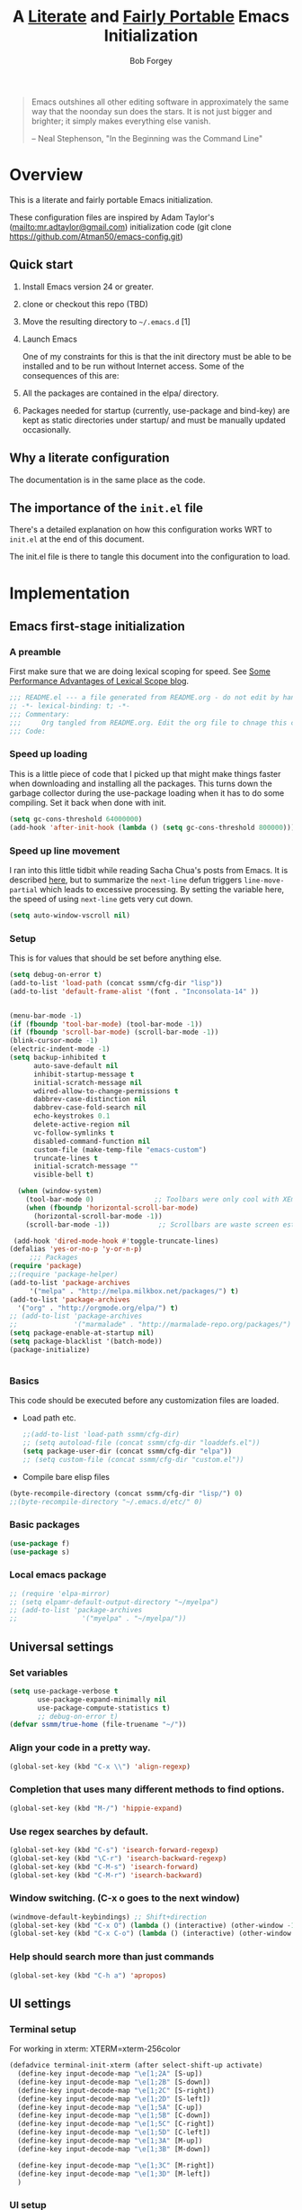 #+OPTIONS: toc:3 h:3
#+OPTIONS: ^:nil
#+PROPERTY: header-args :tangle yes
#+HTML_HEAD: <style>
#+HTML_HEAD:     table { border: 1px solid black; border-collapse:collapse; margin-left: 2%; }
#+HTML_HEAD:     th.org-left   { border: 1px solid black; text-align: left; background-color: lightgray  }
#+HTML_HEAD:     td.org-left   { border: 1px solid black; text-align: left; font-family: monospace; }
#+HTML_HEAD: </style>
#+AUTHOR: Bob Forgey
#+EMAIL: bob@grumpydogconsulting.com
#+TITLE: A _Literate_ and _Fairly Portable_ Emacs Initialization

#+begin_quote
  Emacs outshines all other editing software in approximately the same
  way that the noonday sun does the stars. It is not just bigger and
  brighter; it simply makes everything else vanish.

  -- Neal Stephenson, "In the Beginning was the Command Line"
#+end_quote


* Overview
  This is a literate and fairly portable Emacs initialization.

  These configuration files are inspired by Adam Taylor's
  (mailto:mr.adtaylor@gmail.com) initialization code (git clone
  https://github.com/Atman50/emacs-config.git)

** Quick start

1. Install Emacs version 24 or greater.

2. clone or checkout this repo (TBD)

3. Move the resulting directory to =~/.emacs.d= [1]

4. Launch Emacs

  One of my constraints for this is that the init directory must be
   able to be installed and to be run without Internet access. Some of
   the consequences of this are:

1. All the packages are contained in the elpa/ directory.

2. Packages needed for startup (currently, use-package and bind-key)
   are kept as static directories under startup/ and must be manually
   updated occasionally.

** Why a literate configuration
   The documentation is in the same place as the code.

** The importance of the =init.el= file
   There's a detailed explanation on how this configuration works WRT to =init.el= at the end of this document.

   The init.el file is there to tangle this document into the
   configuration to load.

* Implementation

** Emacs first-stage initialization

*** A preamble
    First make sure that we are doing lexical scoping for speed. See
    [[https://nullprogram.com/blog/2016/12/22/][Some Performance Advantages of Lexical Scope blog]].
    #+BEGIN_SRC emacs-lisp
      ;;; README.el --- a file generated from README.org - do not edit by hand!!!!
      ;; -*- lexical-binding: t; -*-
      ;;; Commentary:
      ;;;     Org tangled from README.org. Edit the org file to chnage this configuration
      ;;; Code:
    #+END_SRC

*** Speed up loading
    This is a little piece of code that I picked up that might make
    things faster when downloading and installing all the packages.
    This turns down the garbage collector during the use-package
    loading when it has to do some compiling. Set it back when done
    with init.
    #+BEGIN_SRC emacs-lisp
      (setq gc-cons-threshold 64000000)
      (add-hook 'after-init-hook (lambda () (setq gc-cons-threshold 800000)))
    #+END_SRC

*** Speed up line movement
    I ran into this little tidbit while reading Sacha Chua's posts
    from Emacs. It is described [[https://emacs.stackexchange.com/questions/28736/emacs-pointcursor-movement-lag/28746][here]], but to summarize the =next-line=
    defun triggers =line-move-partial= which leads to excessive
    processing. By setting the variable here, the speed of using
    =next-line= gets very cut down.
    #+BEGIN_SRC emacs-lisp
      (setq auto-window-vscroll nil)
    #+END_SRC

*** Setup

This is for values that should be set before anything else.
#+begin_src emacs-lisp
    (setq debug-on-error t)
    (add-to-list 'load-path (concat ssmm/cfg-dir "lisp"))
    (add-to-list 'default-frame-alist '(font . "Inconsolata-14" ))


    (menu-bar-mode -1)
    (if (fboundp 'tool-bar-mode) (tool-bar-mode -1))
    (if (fboundp 'scroll-bar-mode) (scroll-bar-mode -1))
    (blink-cursor-mode -1)
    (electric-indent-mode -1)
    (setq backup-inhibited t
          auto-save-default nil
          inhibit-startup-message t
          initial-scratch-message nil
          wdired-allow-to-change-permissions t
          dabbrev-case-distinction nil
          dabbrev-case-fold-search nil
          echo-keystrokes 0.1
          delete-active-region nil
          vc-follow-symlinks t
          disabled-command-function nil
          custom-file (make-temp-file "emacs-custom")
          truncate-lines t
          initial-scratch-message ""
          visible-bell t)

      (when (window-system)
        (tool-bar-mode 0)               ;; Toolbars were only cool with XEmacs
        (when (fboundp 'horizontal-scroll-bar-mode)
          (horizontal-scroll-bar-mode -1))
        (scroll-bar-mode -1))            ;; Scrollbars are waste screen estate

     (add-hook 'dired-mode-hook #'toggle-truncate-lines)
    (defalias 'yes-or-no-p 'y-or-n-p)
         ;;; Packages
    (require 'package)
    ;;(require 'package-helper)
    (add-to-list 'package-archives
         '("melpa" . "http://melpa.milkbox.net/packages/") t)
    (add-to-list 'package-archives
      '("org" . "http://orgmode.org/elpa/") t)
    ;; (add-to-list 'package-archives
    ;;              '("marmalade" . "http://marmalade-repo.org/packages/") t)
    (setq package-enable-at-startup nil)
    (setq package-blacklist '(batch-mode))
    (package-initialize)
#+end_src

#+begin_src emacs-lisp
#+end_src

*** Basics
This code should be executed before any customization files are loaded.

- Load path etc.
  #+begin_src emacs-lisp
    ;;(add-to-list 'load-path ssmm/cfg-dir)
    ;; (setq autoload-file (concat ssmm/cfg-dir "loaddefs.el"))
    (setq package-user-dir (concat ssmm/cfg-dir "elpa"))
    ;; (setq custom-file (concat ssmm/cfg-dir "custom.el"))
  #+end_src

- Compile bare elisp files
#+begin_src emacs-lisp
(byte-recompile-directory (concat ssmm/cfg-dir "lisp/") 0)
;;(byte-recompile-directory "~/.emacs.d/etc/" 0)
#+end_src

*** Basic packages
#+begin_src emacs-lisp
(use-package f)
(use-package s)
#+end_src
*** Local emacs package
#+begin_src emacs-lisp
  ;; (require 'elpa-mirror)
  ;; (setq elpamr-default-output-directory "~/myelpa")
  ;; (add-to-list 'package-archives
  ;;                '("myelpa" . "~/myelpa/"))
#+end_src
** Universal settings
*** Set variables
#+begin_src emacs-lisp
  (setq use-package-verbose t
         use-package-expand-minimally nil
         use-package-compute-statistics t)
         ;; debug-on-error t)
  (defvar ssmm/true-home (file-truename "~/"))
#+end_src

*** Align your code in a pretty way.
#+begin_src emacs-lisp
(global-set-key (kbd "C-x \\") 'align-regexp)
#+end_src

*** Completion that uses many different methods to find options.
#+begin_src emacs-lisp
(global-set-key (kbd "M-/") 'hippie-expand)
#+end_src

*** Use regex searches by default.
#+begin_src emacs-lisp
(global-set-key (kbd "C-s") 'isearch-forward-regexp)
(global-set-key (kbd "\C-r") 'isearch-backward-regexp)
(global-set-key (kbd "C-M-s") 'isearch-forward)
(global-set-key (kbd "C-M-r") 'isearch-backward)
#+end_src

*** Window switching. (C-x o goes to the next window)
#+begin_src emacs-lisp
(windmove-default-keybindings) ;; Shift+direction
(global-set-key (kbd "C-x O") (lambda () (interactive) (other-window -1))) ;; back one
(global-set-key (kbd "C-x C-o") (lambda () (interactive) (other-window 2))) ;; forward two
#+end_src

*** Help should search more than just commands
#+begin_src emacs-lisp
  (global-set-key (kbd "C-h a") 'apropos)
#+end_src

** UI settings
*** Terminal setup
For working in xterm: XTERM=xterm-256color

#+begin_src emacs-lisp
  (defadvice terminal-init-xterm (after select-shift-up activate)
    (define-key input-decode-map "\e[1;2A" [S-up])
    (define-key input-decode-map "\e[1;2B" [S-down])
    (define-key input-decode-map "\e[1;2C" [S-right])
    (define-key input-decode-map "\e[1;2D" [S-left])
    (define-key input-decode-map "\e[1;5A" [C-up])
    (define-key input-decode-map "\e[1;5B" [C-down])
    (define-key input-decode-map "\e[1;5C" [C-right])
    (define-key input-decode-map "\e[1;5D" [C-left])
    (define-key input-decode-map "\e[1;3A" [M-up])
    (define-key input-decode-map "\e[1;3B" [M-down])

    (define-key input-decode-map "\e[1;3C" [M-right])
    (define-key input-decode-map "\e[1;3D" [M-left])
    )
#+end_src

*** UI setup

#+begin_src emacs-lisp
    (use-package zenburn-theme
    :config
      (load-theme 'zenburn t)
      )

      ;; (with-package* smart-mode-line
      ;;   (setq sml/apply-theme 'dark)
      ;;   (setq sml/shorten-directory t)
      ;;   (setq sml/shorten-modes t)
      ;;   (setq sml/name-width 40)
      ;;   (setq sml/mode-width 'full)
      ;;   ;;(add-hook 'after-init-hook 'sml/setup nil)
      ;;   (add-hook 'after-init-hook (lambda () (message "Goodbye from init-hook")) t)
      ;;   )

    ;; Go backwards through windows
    (global-set-key (kbd "C-x p") (lambda () (interactive) (other-window -1)))

    ;; C-x C-c is bad bad bad
    (global-unset-key (kbd "C-x C-c"))
    (global-set-key (kbd "C-x C-c C-c") 'save-buffers-kill-terminal)
    (setq tab-width 3)
#+end_src

** defuns
*** make-repeatable-command
From emacs prelude-core.
#+begin_src emacs-lisp

(require 'repeat)

(defun make-repeatable-command (cmd)
  "Returns a new command that is a repeatable version of CMD.
The new command is named CMD-repeat.  CMD should be a quoted
command.

This allows you to bind the command to a compound keystroke and
repeat it with just the final key.  For example:

  (global-set-key (kbd \"C-c a\") (make-repeatable-command 'foo))

will create a new command called foo-repeat.  Typing C-c a will
just invoke foo.  Typing C-c a a a will invoke foo three times,
and so on."
  (fset (intern (concat (symbol-name cmd) "-repeat"))
        `(lambda ,(help-function-arglist cmd) ;; arg list
           ,(format "A repeatable version of `%s'." (symbol-name cmd)) ;; doc string
           ,(interactive-form cmd) ;; interactive form
           ;; see also repeat-message-function
           (setq last-repeatable-command ',cmd)
           (repeat nil)))
  (intern (concat (symbol-name cmd) "-repeat")))

#+end_src

*** ssmm/goto-file-line-other-window
Given a string in a buffer that looks like "filename:linenumber", go there.

#+begin_src emacs-lisp
  (defun ssmm/goto-file-line-other-window ()
    "Given a string in a buffer that looks like 'filename:linenumber', go there."
    (interactive)
    (beginning-of-thing 'filename)
    (and (looking-at "\\([-a-zA-Z._0-9/]+\\):\\([0-9]+\\)")
     (let ((filename (match-string 1))
           (line_num (string-to-number (match-string 2))))
       (find-file-other-window filename)
       (goto-line line_num)
       )))

  (global-set-key (kbd "C-<kp-home>") 'ssmm/goto-file-line-other-window)

#+end_src

*** Copy characters from previous line
From emacswiki

#+begin_src emacs-lisp
  (autoload 'copy-from-above-command "misc"
    "Copy characters from previous nonblank line, starting just above point.

    \(fn &optional arg)"
    'interactive)

  (global-set-key [f6] (lambda ()
                         (interactive)
                         (copy-from-above-command 1)))
#+end_src

*** Default buffer

#+begin_src emacs-lisp
;;(setq ssmm-default-buffer "iff_config.c")
(defun ssmm-goto-default-buffer ()
  (interactive)
  (switch-to-buffer ssmm-default-buffer))
(global-set-key (kbd "C-'") 'ssmm-goto-default-buffer)
#+end_src

*** Working with multiple screens

#+begin_src emacs-lisp
  (defun ssmm-setup-frames ()
   (interactive)
   ;;(make-frame-on-display ":0.1")
   (make-frame)
   ;(make-frame-on-display "rforgey-windows:0.0")
   ;(make-frame-on-display "rforgey-windows:0.1")
   )
  ;;(defun ssmm-a-setup-frames ()
  ;; (interactive)
  ;; (pop-to-buffer "*scratch*")
  ;; (delete-other-windows)
  ;; (setq frame0 (selected-frame))
  ;; (make-frame-on-display ":0.1")
  ;; (pop-to-buffer "*scratch*")
  ;; (setq frame1 (selected-frame))
  ;; (frame-configuration-to-register ?0)
  ;; (frame-configuration-to-register ?1)
  ;; (frame-configuration-to-register ?2)
  ;; (frame-configuration-to-register ?3)
  ;; (frame-configuration-to-register ?4)
  ;; (frame-configuration-to-register ?5)
  ;; )

#+end_src

*** XML
Defuns to work with XML files, as some operations in nXML mode cause
Emacs to spin at 100% CPU.
#+begin_src emacs-lisp
  (defun ssmm-comment-xml-item ()
    "Puts a comment around an XML tag, and fixes double-hyphens."
    (interactive)
    (search-backward "<")
    (er/expand-region 1)
    (replace-string "--" "- -" nil (region-beginning) (region-end))
    (search-backward "<")
    (er/expand-region 1)
    (kill-region (region-beginning) (region-end))
    (insert-string "<!-- ")
    (yank)
    (insert-string " -->")
    )
#+end_src
*** CamelCase

#+begin_src emacs-lisp
  ;; These three defuns started out from http://www.emacswiki.org/CamelCase
  (defun mapcar-head (fn-head fn-rest list)
    "Like MAPCAR, but applies a different function to the first element."
    (if list
        (cons (funcall fn-head (car list)) (mapcar fn-rest (cdr list)))))

  (defun camelize (s)
    "Convert string S (with spaces or _) to CamelCase string."
    (mapconcat 'identity (mapcar
                          '(lambda (word) (capitalize (downcase word)))
                          (split-string s "[ _]+")) ""))

  (defun camelize-method (s)
    "Convert string S (with spaces or _) to camelCase string."
    (mapconcat 'identity (mapcar-head
                          '(lambda (word) (downcase word))
                          '(lambda (word) (capitalize (downcase word)))
                          (split-string s "[ _]+")) ""))

  (defun camelCase (start end)
    "Coverts region to camelCase."
    (interactive "r")
    (let* ((str (buffer-substring-no-properties start end))
           (ccstr (camelize-method str))
           )
      (delete-region start end)
      (insert ccstr)
      )
    )

  (defun CamelCase (start end)
    "Coverts region to CamelCase."
    (interactive "r")
    (let* ((str (buffer-substring-no-properties start end))
           (ccstr (camelize str))
           )
      (delete-region start end)
      (insert ccstr)
      )
    )

  ;; From http://stackoverflow.com/questions/9288181/converting-from-camel-case-to-in-emacs
  (defun un-camelcase (start end)
    "Converts CamelCase region to underscores."
    (interactive "r")
    (replace-regexp "\\([A-Z]\\)" "_\\1" nil start end)
    (downcase-region start end)
  )

  (defun un-camelcase-word-at-point ()
    "un-camelcase word at point."
    (interactive)
    (save-excursion
      (let ((bounds (bounds-of-thing-at-point 'word)))
        (replace-regexp "\\([A-Z]\\)" "_\\1" nil (1+ (car bounds)) (cdr bounds))
        (downcase-region (car bounds) (cdr bounds))
        )
      )
    )
#+end_src

*** Center rectangle
#+begin_src emacs-lisp
;;; from http://stackoverflow.com/questions/11651604/how-to-center-text-in-emacs
;;; 'select your interesting rectangle and run':
(defun center-rectangle (beg end)
  (interactive "*r")
  (kill-rectangle beg end)
  (with-temp-buffer
    (yank-rectangle)
    (setq fill-column (current-column))
    (center-region (point-min) (point-max))
    (goto-char (point-max))
    (move-to-column fill-column t)
    (kill-rectangle (point-min) (point-max)))
  (goto-char beg)
  (yank-rectangle))
#+end_src

*** C++ defuns
Find the name of the next member function in a C++ source file.
Used in yasnippet 'fblock'
#+begin_src emacs-lisp
  (defun ssmm-which-member-function ()
    (interactive)
    (save-excursion
      (re-search-forward "::\\([^()]+\\)")
      )
    (match-string 1)
    )
#+end_src
*** Python
**** Mark a word to refactor to self.word
You will probably want to be in the superword minor mode for this.
#+begin_src emacs-lisp
    (defun ssmm-refactor-to-member ()
    "With point somewhere in a word, start a replace to self.word"
    (interactive)
  (let ((foo))
    (subword-right)
    (subword-left)
    (subword-mark 1)
    (setq foo (buffer-substring-no-properties (region-beginning) (region-end)))
  (query-replace-regexp (concat "\\b" foo "\\b") (concat "self." foo))
))

#+end_src
** Registers
Registers allow you to jump to a file or other location quickly. Use
=C-x r j= followed by the letter of the register (i for =init.el=, r
for this file) to jump to it.

You should add registers here for the files you edit most often.

#+begin_src emacs-lisp :results silent
  (dolist
      (r `((?i (file . ,(concat ssmm/cfg-dir "init.el")))
           (?I (file . ,(let* ((user user-login-name)
                               (org (expand-file-name (concat user ".org") ssmm/cfg-dir))
                               (el  (expand-file-name (concat user ".el") ssmm/cfg-dir))
                               (dir (expand-file-name user ssmm/cfg-dir)))
                          (cond
                           ((file-exists-p org) org)
                           ((file-exists-p el)  el)
                           (t dir)))))
           (?s (file . ,(concat ssmm/cfg-dir "config.org")))
           ))
    (set-register (car r) (cadr r)))
#+end_src
** Miscellaneous

*** Transparently open compressed files
#+begin_src emacs-lisp
(auto-compression-mode t)
#+end_src

*** Save a list of recent files visited.
#+begin_src emacs-lisp
(recentf-mode 0)
#+end_src emacs-lisp

*** Highlight matching parentheses when the point is on them.
#+begin_src emacs-lisp
(show-paren-mode 1)
#+end_src

*** Other, spell checking, tabs, imenu and a coding hook
#+begin_src emacs-lisp
  (set-default 'indent-tabs-mode nil)
  (set-default 'indicate-empty-lines t)
  (set-default 'imenu-auto-rescan t)

  (add-hook 'text-mode-hook 'turn-on-auto-fill)
  (add-hook 'text-mode-hook 'turn-on-flyspell)

  (defvar starter-kit-coding-hook nil
    "Hook that gets run on activation of any programming mode.")

  (defalias 'yes-or-no-p 'y-or-n-p)
  ;; Seed the random-number generator
  (random t)
#+end_src

*** Don't clutter up directories with files~
Rather than saving backup files scattered all over the file system,
let them live in the =backups/= directory inside of the starter kit.
Nope; put them in /tmp... Use 'em or lose 'em. If it's important, use
git.
#+begin_src emacs-lisp
(setq backup-directory-alist `(("/tmp")))
#+end_src

** Keymaps

#+begin_src emacs-lisp
(define-key input-decode-map [?\C-m] [C-m])

(eval-and-compile
  (mapc #'(lambda (entry)
            (define-prefix-command (cdr entry))
            (bind-key (car entry) (cdr entry)))
        '(("C-,"   . my-ctrl-comma-map)
          ("<C-m>" . my-ctrl-m-map)

          ("C-h e" . my-ctrl-h-e-map)
          ("C-h x" . my-ctrl-h-x-map)

          ("C-c b" . my-ctrl-c-b-map)
          ("C-c e" . my-ctrl-c-e-map)
          ("C-c m" . my-ctrl-c-m-map)
          ("C-c w" . my-ctrl-c-w-map)
          ("C-c y" . my-ctrl-c-y-map)
          ("C-c H" . my-ctrl-c-H-map)
          ("C-c N" . my-ctrl-c-N-map)
          ("C-c (" . my-ctrl-c-open-paren-map)
          ("C-c -" . my-ctrl-c-minus-map)
          ("C-c =" . my-ctrl-c-equals-map)
          ("C-c ." . my-ctrl-c-r-map)
          )))
#+end_src

** Packages
*** Avy
#+BEGIN_SRC emacs-lisp
(use-package avy
  :bind* ("C-." . avy-goto-char-timer)
  :config
  (avy-setup-default))

#+END_SRC
*** Multiple Cursors
#+begin_src emacs-lisp
  (use-package mc-extras
    :after multiple-cursors
    :bind (("<C-m> M-C-f" . mc/mark-next-sexps)
           ("<C-m> M-C-b" . mc/mark-previous-sexps)
           ("<C-m> <"     . mc/mark-all-above)
           ("<C-m> >"     . mc/mark-all-below)
           ("<C-m> C-d"   . mc/remove-current-cursor)
           ("<C-m> C-k"   . mc/remove-cursors-at-eol)
           ("<C-m> M-d"   . mc/remove-duplicated-cursors)
           ("<C-m> |"     . mc/move-to-column)
           ("<C-m> ~"     . mc/compare-chars)))

  ;; (use-package mc-freeze
  ;;   :after multiple-cursors
  ;;   :bind ("<C-m> f" . mc/freeze-fake-cursors-dwim))

  ;; (use-package mc-rect
  ;;   :after multiple-cursors
  ;;   :bind ("<C-m> ]" . mc/rect-rectangle-to-multiple-cursors))

  (use-package multiple-cursors
    :after phi-search
    :defer 1

    ;; - Sometimes you end up with cursors outside of your view. You can scroll
    ;;   the screen to center on each cursor with `C-v` and `M-v`.
    ;;
    ;; - If you get out of multiple-cursors-mode and yank - it will yank only
    ;;   from the kill-ring of main cursor. To yank from the kill-rings of every
    ;;   cursor use yank-rectangle, normally found at C-x r y.

    :bind (("<C-m> ^"     . mc/edit-beginnings-of-lines)
           ("<C-m> `"     . mc/edit-beginnings-of-lines)
           ("<C-m> $"     . mc/edit-ends-of-lines)
           ("<C-m> '"     . mc/edit-ends-of-lines)
           ("<C-m> R"     . mc/reverse-regions)
           ("<C-m> S"     . mc/sort-regions)
           ("<C-m> +"     . mc/mark-next-like-this)
           ("<C-m> -"     . mc/mark-previous-like-this)
           ("<C-m> W"     . mc/mark-all-words-like-this)
           ("<C-m> Y"     . mc/mark-all-symbols-like-this)
           ("<C-m> a"     . mc/mark-all-like-this-dwim)
           ("<C-m> c"     . mc/mark-all-dwim)
           ("<C-m> l"     . mc/insert-letters)
           ("<C-m> n"     . mc/insert-numbers)
           ("<C-m> r"     . mc/mark-all-in-region)
           ("<C-m> s"     . set-rectangular-region-anchor)
           ("<C-m> %"     . mc/mark-all-in-region-regexp)
           ("<C-m> t"     . mc/mark-sgml-tag-pair)
           ("<C-m> w"     . mc/mark-next-like-this-word)
           ("<C-m> x"     . mc/mark-more-like-this-extended)
           ("<C-m> y"     . mc/mark-next-like-this-symbol)
           ("<C-m> C-x"   . reactivate-mark)
           ("<C-m> C-SPC" . mc/mark-pop)
           ("<C-m> ("     . mc/mark-all-symbols-like-this-in-defun)
           ("<C-m> C-("   . mc/mark-all-words-like-this-in-defun)
           ("<C-m> M-("   . mc/mark-all-like-this-in-defun)
           ("<C-m> ["     . mc/vertical-align-with-space)
           ("<C-m> {"     . mc/vertical-align)

           ("S-<down-mouse-1>")
           ("S-<mouse-1>" . mc/add-cursor-on-click))

    :bind (:map selected-keymap
                ("c"   . mc/edit-lines)
                ("."   . mc/mark-next-like-this)
                ("<"   . mc/unmark-next-like-this)
                ("C->" . mc/skip-to-next-like-this)
                (","   . mc/mark-previous-like-this)
                (">"   . mc/unmark-previous-like-this)
                ("C-<" . mc/skip-to-previous-like-this)
                ("y"   . mc/mark-next-symbol-like-this)
                ("Y"   . mc/mark-previous-symbol-like-this)
                ("w"   . mc/mark-next-word-like-this)
                ("W"   . mc/mark-previous-word-like-this))

    :preface
    (defun reactivate-mark ()
      (interactive)
      (activate-mark)))

  (use-package phi-search
    :defer 1)

  (use-package phi-search-mc
    :after (phi-search multiple-cursors)
    :config
    (phi-search-mc/setup-keys)
    (add-hook 'isearch-mode-mode #'phi-search-from-isearch-mc/setup-keys))
#+end_src

#+begin_src emacs-lisp
(use-package selected
  :demand t
  :bind (:map selected-keymap
              ("[" . align-code)
              ("f" . fill-region)
              ("U" . unfill-region)
              ("d" . downcase-region)
              ("u" . upcase-region)
              ("r" . reverse-region)
              ("s" . sort-lines))
  :config
  (selected-global-mode 1))
#+end_src

** Pinboard
"Pinboard is a bookmarking website for introverted people in a hurry."
#+begin_src emacs-lisp
  (use-package pinboard-list
  :commands pinboard-list-bookmarks
  :config
  (setq pinboard-api-token "grumpydog:D2F6E5673E8251BD9E80"))
#+end_src

** Org mode
#+begin_src emacs-lisp
    (assq-delete-all 'org package--builtins)
    (use-package org
    :ensure org-plus-contrib
    :demand
    :config
    (load-library "org")
    (load-library "org-contacts")
    (load-library "org-macs")
    (load-library "org-src")
    )
;;  (load-library "org")
;;  (load-library "org-contacts")
;;  (load-library "org-macs")
;;  (load-library "org-src")
;;
#+end_src

Configuration for the eminently useful [[http://orgmode.org/][Org Mode]].

Org-mode is for keeping notes, maintaining ToDo lists, doing project
planning, and authoring with a fast and effective plain-text system.
Org Mode can be used as a very simple folding outliner or as a complex
GTD system or tool for reproducible research and literate programming.

For more information on org-mode check out [[http://orgmode.org/worg/][worg]], a large Org-mode wiki
which is also *implemented using* Org-mode and [[http://git-scm.com/][git]].

#+begin_src emacs-lisp
    ;;   (use-package org
    ;;     :ensure org-plus-contrib
    ;;     :demand
    ;;     )
    ;; (require 'org)
#+end_src
The [[http://orgmode.org/manual/Agenda-Views.html#Agenda-Views][Org-mode agenda]] is good to have close at hand
#+begin_src emacs-lisp
  (define-key global-map "\C-ca" 'org-agenda)
#+end_src

Org-mode supports [[http://orgmode.org/manual/Hyperlinks.html#Hyperlinks][links]], this command allows you to store links
globally for later insertion into an Org-mode buffer.  See
[[http://orgmode.org/manual/Handling-links.html#Handling-links][Handling-links]] in the Org-mode manual.
#+begin_src emacs-lisp
  (define-key global-map "\C-cl" 'org-store-link)
#+end_src

For convenience, inside code blocks indent according to the block mode:
#+begin_src emacs-lisp
  (setq org-src-tab-acts-natively t)
#+end_src

**** General org-y stuff

Enable misc org modules:
#+BEGIN_SRC emacs-lisp
(setq org-modules (quote
                   (org-bbdb
                        org-bibtex
                    org-crypt
                    org-gnus
                    org-id
                    org-info
                    org-habit
                    org-inlinetask
                    org-irc
                    org-mew
                    org-mhe
                    org-protocol
                    org-rmail
                    org-vm
                    org-wl
                    org-w3m
                    )
                   )
      )
#+END_SRC
Common org tags.
#+begin_src emacs-lisp
    (setq org-tag-alist '(("project" . ?p)
                          (:startgroup)
                          ("GTD")
                          (:grouptags)
                          ("@work" . ?w)
                          ("@home" . ?h)
                          ("@yard" . ?y)
                          ("@computer" . ?c)
                          (:endgroup)))
#+end_src
**** habits

 «Org has the ability to track the consistency of a special category of
 TODOs, called “habits”.»

 - http://orgmode.org/manual/Tracking-your-habits.html
 - http://orgmode.org/worg/org-tutorials/tracking-habits.html

 - global STYLE property values for completion
 #+BEGIN_SRC emacs-lisp
   (setq org-global-properties (quote (("STYLE_ALL" . "habit"))))
 #+END_SRC

 - position the habit graph on the agenda to the right of the default
 #+BEGIN_SRC emacs-lisp
   (setq org-habit-graph-column 50)
 #+END_SRC

 #+begin_src emacs-lisp

   ;; Automatically tracks when TODO items are DONEd.
   (setq org-log-done 'time)

   ;; A default name to give context to some of the elisp farther down.
   ;; It generally gets changed in a system or user file.
   (setq ssmm-org-main-file (expand-file-name "~/org/organizer.org"))

  (defun ssmm-org-make-checkbox ()
    "Make this line into a checkbox"
    (interactive)
    (beginning-of-line)
    (insert " - [ ] "))

  (defun ssmm-org-auto-fill ()
    (if (string-match-p "^[0-9]+\.org" (buffer-name)) (auto-fill-mode 1))
    )

  (defun my-org-mode-hook ()
    (local-set-key (kbd "C-c C-<f9>") 'ssmm-org-make-checkbox)
    (local-set-key (kbd "C-<f9>") 'org-metaright)
    (ssmm-org-auto-fill)
    )

  (add-hook 'org-mode-hook 'my-org-mode-hook t)
  ;(setq prelude-org-mode-hook nil)

     (defun ssmm-org-make-checkbox ()
       "Make this line into a checkbox"
       (interactive)
       (beginning-of-line)
       (insert " - [ ] "))

     (defun ssmm-org-auto-fill ()
       (if (string-match-p "^[0-9]+\.org" (buffer-name)) (auto-fill-mode 1))
       )

     (defun my-org-mode-hook ()
       (local-set-key (kbd "C-c C-<f9>") 'ssmm-org-make-checkbox)
       (local-set-key (kbd "C-<f9>") 'org-metaright)
       (ssmm-org-auto-fill)
       )

     (add-hook 'org-mode-hook 'my-org-mode-hook t)
     ;(setq prelude-org-mode-hook nil)

     (defun ssmm/org-open-other-frame ()
       "Jump to bookmark in another frame. See `bookmark-jump' for more."
       (interactive)
       (let ((org-link-frame-setup (acons 'file 'find-file-other-frame org-link-frame-setup)))
         (org-open-at-point)))

 #+end_src

**** Org agenda
org agenda stuff is from
[[https://raw.githubusercontent.com/novoid/dot-emacs/master/config.org][Karl Voit's config file]] and
[[https://github.com/alphapapa/org-super-agenda][Supercharge your Org daily/weekly agenda by grouping items]]

#+begin_src emacs-lisp
;  (with-package* org-super-agenda
;  )
#+end_src
<2017-10-07 Sat>
Definition of =my-super-agenda-groups=, my central configuration of super-agenda:

#+BEGIN_SRC emacs-lisp
;  (setq my-super-agenda-groups
;        '(;; Each group has an implicit boolean OR operator between its selectors.
;          (:name "Today"  ; Optionally specify section name
;                 :time-grid t  ; Items that appear on the time grid
;                 )
;          (:name "Important" :priority "A")
;          (:priority<= "B"
;                       ;; Show this section after "Today" and "Important", because
;                       ;; their order is unspecified, defaulting to 0. Sections
;                       ;; are displayed lowest-number-first.
;                       :order 1)
;          ;; no habits yet? (:name "Habits" :habit t :order 2)
;          (:name "Shopping" :tag "Shopping" :order 3)
;                 ;; Boolean AND group matches items that match all subgroups
;                 ;;  :and (:tag "shopping" :tag "@town")
;                 ;; Multiple args given in list with implicit OR
;                 ;;  :tag ("food" "dinner"))
;                 ;;  :habit t
;                 ;;  :tag "personal")
;          (:name "Started" :todo "STARTED" :order 5)
;          ;;(:name "Space-related (non-moon-or-planet-related)"
;          ;;       ;; Regexps match case-insensitively on the entire entry
;          ;;       :and (:regexp ("space" "NASA")
;          ;;                     ;; Boolean NOT also has implicit OR between selectors
;          ;;                     :not (:regexp "moon" :tag "planet")))
;          (:todo "WAITING" :order 9)  ; Set order of this section
;          (:name "read" :tag "2read" :order 15)
;          ;; Groups supply their own section names when none are given
;          (:todo ("SOMEDAY" "WATCHING")
;                 ;; Show this group at the end of the agenda (since it has the
;                 ;; highest number). If you specified this group last, items
;                 ;; with these todo keywords that e.g. have priority A would be
;                 ;; displayed in that group instead, because items are grouped
;                 ;; out in the order the groups are listed.
;                 :order 25)
;          (:name "reward"
;                 :tag ("reward" "lp")
;                 :order 100
;                 )
;
;          ;; After the last group, the agenda will display items that didn't
;          ;; match any of these groups, with the default order position of 99
;
;        )
;      )
#+END_SRC

=my-super-agenda()= is a function so that I am able to call the agenda
interactively or within =my-org-agenda()= which is defined further
down below.

#+BEGIN_SRC emacs-lisp
;;  (defun my-super-agenda()
 ;   "generates my super-agenda"
;    (interactive)
;    (org-super-agenda-mode)
;    (let
;        ((org-super-agenda-groups my-super-agenda-groups))
;      (org-agenda nil "a")
;      )
;    )
#+END_SRC

*** org-agenda-custom-commands → long list of agenda definitions

#+BEGIN_SRC emacs-lisp
;  (setq org-agenda-custom-commands
;        (quote (
;
;                ("b" "Super Agenda" agenda ""
;                 (org-super-agenda-mode)
;                 ((org-super-agenda-groups my-super-agenda-groups))
;                 (org-agenda nil "a"))
;
;                ("A" "Agenda" agenda ""
;                 (org-agenda nil "a"))
;
;                ("n" "no TODO events +180d"
;                 ((agenda "no TODO events +180d"
;                          ((org-agenda-span 180)
;                           (org-agenda-time-grid nil)
;                           (org-agenda-entry-types '(:timestamp :sexp))
;                           (org-agenda-skip-function
;                            '(or
;                              (org-agenda-skip-entry-if 'todo 'any);; skip if any TODO state is found
;                              (org-agenda-skip-entry-if 'category "infonova");; skip if any TODO state is found
;                              (my-skip-tag "lp")
;                              )
;                            )
;                           ;;(org-agenda-skip-function '(my-skip-tag "lp"))
;                          )))
;                 nil ("~/org/agenda_180d_filtered.html"))
;
;                ("D" "detail agenda"
;                 ((agenda "detail agenda"
;                          ((org-agenda-span 31)
;                           (org-agenda-time-grid nil)
;                          )))
;                 nil ("~/org/agenda_details.html"))
;
;                ("r" "reward tasks" (
;                                     (tags-todo "reward/!STARTED"
;                                                (
;                                                 (org-agenda-overriding-header "rewards: STARTED")
;                                                 ))
;                                     (tags-todo "reward/!NEXT"
;                                                (
;                                                 (org-agenda-overriding-header "rewards: NEXT")
;                                                 ))
;                                     (tags-todo "reward/!TODO"
;                                                (
;                                                 (org-agenda-overriding-header "rewards: TODO")
;                                                 ))
;                                     (tags-todo "reward/!SOMEDAY"
;                                                (
;                                                 (org-agenda-overriding-header "rewards: SOMEDAY")
;                                                 ))
;                                     ))
;                ("i" "issues" (
;                                     (tags-todo "issue/!STARTED"
;                                                (
;                                                 (org-agenda-overriding-header "issues: STARTED")
;                                                 ))
;                                     (tags-todo "issue/!NEXT"
;                                                (
;                                                 (org-agenda-overriding-header "issues: NEXT")
;                                                 ))
;                                     (tags-todo "issue/!TODO"
;                                                (
;                                                 (org-agenda-overriding-header "issues: TODO")
;                                                 ))
;                                     (tags-todo "issue/!SOMEDAY"
;                                                (
;                                                 (org-agenda-overriding-header "issues: SOMEDAY")
;                                                 ))
;                                     ))
;
;                ("$" "Shopping" tags "+Shopping"
;                 (
;                  (org-agenda-overriding-header "Shopping")
;                  (org-agenda-skip-function 'tag-without-done-or-canceled)
;                  ))
;
;                )))
#+END_SRC

#+RESULTS:
| a | Super Agenda         | agenda                                                                                                                                                                                                                                                                                                        |            | (org-super-agenda-mode)                                                                                           | ((org-super-agenda-groups my-super-agenda-groups)) | (org-agenda nil a) |
| A | Agenda               | agenda                                                                                                                                                                                                                                                                                                        |            | (org-agenda nil a)                                                                                                |                                                    |                    |
| n | no TODO events +180d | ((agenda no TODO events +180d ((org-agenda-span 180) (org-agenda-time-grid nil) (org-agenda-entry-types (quote (:timestamp :sexp))) (org-agenda-skip-function (quote (or (org-agenda-skip-entry-if (quote todo) (quote any)) (org-agenda-skip-entry-if (quote category) infonova) (my-skip-tag lp)))))))      | nil        | (~/org/agenda_180d_filtered.html)                                                                                 |                                                    |                    |
| D | detail agenda        | ((agenda detail agenda ((org-agenda-span 31) (org-agenda-time-grid nil))))                                                                                                                                                                                                                                    | nil        | (~/org/agenda_details.html)                                                                                       |                                                    |                    |
| r | reward tasks         | ((tags-todo reward/!STARTED ((org-agenda-overriding-header rewards: STARTED))) (tags-todo reward/!NEXT ((org-agenda-overriding-header rewards: NEXT))) (tags-todo reward/!TODO ((org-agenda-overriding-header rewards: TODO))) (tags-todo reward/!SOMEDAY ((org-agenda-overriding-header rewards: SOMEDAY)))) |            |                                                                                                                   |                                                    |                    |
| i | issues               | ((tags-todo issue/!STARTED ((org-agenda-overriding-header issues: STARTED))) (tags-todo issue/!NEXT ((org-agenda-overriding-header issues: NEXT))) (tags-todo issue/!TODO ((org-agenda-overriding-header issues: TODO))) (tags-todo issue/!SOMEDAY ((org-agenda-overriding-header issues: SOMEDAY))))         |            |                                                                                                                   |                                                    |                    |
| B | borrowed             | tags                                                                                                                                                                                                                                                                                                          | +borrowed  | ((org-agenda-overriding-header borrowed or lend) (org-agenda-skip-function (quote tag-without-done-or-canceled))) |                                                    |                    |
| $ | Besorgungen          | tags                                                                                                                                                                                                                                                                                                          | +Besorgung | ((org-agenda-overriding-header Besorgungen) (org-agenda-skip-function (quote tag-without-done-or-canceled)))      |                                                    |                    |

*** Agenda settings

start Agenda in follow-mode:
#+BEGIN_SRC emacs-lisp
  ;(setq org-agenda-start-with-follow-mode t)
#+END_SRC

- t = do not initialize agenda Org files when generating (only) agenda
- nil = initialize normal
- performance issue when not "t": https://punchagan.muse-amuse.in/posts/how-i-learnt-to-use-emacs-profiler.html
#+BEGIN_SRC emacs-lisp
  ;;(setq org-agenda-inhibit-startup nil);; slower but visibility of buffers is correctly shown
  (setq org-agenda-inhibit-startup t);; faster with no hidden headings (agenda performance)
#+END_SRC

Compact the block agenda view
#+BEGIN_SRC emacs-lisp
  (setq org-agenda-compact-blocks t)
#+END_SRC

- Changed in v7.9.3
- http://orgmode.org/worg/doc.html#org-use-tag-inheritance
- performance issue when not nil: https://punchagan.muse-amuse.in/posts/how-i-learnt-to-use-emacs-profiler.html
#+BEGIN_SRC emacs-lisp
  (setq org-agenda-use-tag-inheritance (quote (agenda)));; agenda performance
#+END_SRC

http://orgmode.org/org.html#Weekly_002fdaily-agenda
#+BEGIN_SRC emacs-lisp
  (setq org-agenda-span 'week)
#+END_SRC

For tag searches ignore tasks with scheduled and deadline dates
#+BEGIN_SRC emacs-lisp :tangle no
(setq org-agenda-tags-todo-honor-ignore-options t)
#+END_SRC

Always hilight the current agenda line
#+BEGIN_SRC emacs-lisp
  (add-hook 'org-agenda-mode-hook '(lambda () (hl-line-mode 1)))
#+END_SRC

The following custom-set-faces create the highlights
#+BEGIN_SRC emacs-lisp :tangle no
 (custom-set-faces
   ;; custom-set-faces was added by Custom.
   ;; If you edit it by hand, you could mess it up, so be careful.
   ;; Your init file should contain only one such instance.
   ;; If there is more than one, they won't work right.
  '(highlight ((t (:background "cyan"))))
  '(hl-line ((t (:inherit highlight :background "darkseagreen2"))))
  '(org-mode-line-clock ((t (:background "grey75" :foreground "red" :box (:line-width -1 :style released-button)))) t))
#+END_SRC

Keep tasks with dates off the global todo lists:
#+BEGIN_SRC emacs-lisp
(setq org-agenda-todo-ignore-with-date nil)
#+END_SRC

Allow deadlines which are due soon to appear on the global todo lists:
#+BEGIN_SRC emacs-lisp
(setq org-agenda-todo-ignore-deadlines (quote far))
#+END_SRC

Keep tasks scheduled in the future off the global todo lists
#+BEGIN_SRC emacs-lisp
(setq org-agenda-todo-ignore-scheduled (quote future))
#+END_SRC

Remove completed deadline tasks from the agenda view
#+BEGIN_SRC emacs-lisp
(setq org-agenda-skip-deadline-if-done t)
#+END_SRC

Remove completed scheduled tasks from the agenda view
#+BEGIN_SRC emacs-lisp
(setq org-agenda-skip-scheduled-if-done t)
#+END_SRC

Remove completed items from search results
#+BEGIN_SRC emacs-lisp :tangle no
(setq org-agenda-skip-timestamp-if-done t)
#+END_SRC

Include agenda archive files when searching for things
#+BEGIN_SRC emacs-lisp
(setq org-agenda-text-search-extra-files (quote (agenda-archives)))
#+END_SRC

show state changes in log-mode of agenda
#+BEGIN_SRC emacs-lisp
(setq org-agenda-log-mode-items (quote (state)))
#+END_SRC

http://orgmode.org/worg/org-faq.html
#+BEGIN_SRC emacs-lisp
;(setq org-agenda-skip-additional-timestamps-same-entry t)
(setq org-agenda-skip-additional-timestamps-same-entry nil)
#+END_SRC

do not search for time in heading when displaying a date-stamp
#+BEGIN_SRC emacs-lisp
(setq org-agenda-search-headline-for-time nil)
#+END_SRC

open agenda in same buffer, full size
#+BEGIN_SRC emacs-lisp
(setq org-agenda-window-setup 'current-window)
#+END_SRC

add diary entries in agenda view
http://orgmode.org/org.html#Weekly_002fdaily-agenda
#+BEGIN_SRC emacs-lisp
  (setq org-agenda-include-diary t)
#+END_SRC

Show all future entries for repeating tasks
#+BEGIN_SRC emacs-lisp
  (setq org-agenda-repeating-timestamp-show-all t)
#+END_SRC

Show all agenda dates - even if they are empty
#+BEGIN_SRC emacs-lisp
  (setq org-agenda-show-all-dates t)
#+END_SRC

Sorting order for tasks on the agenda
#+BEGIN_SRC emacs-lisp
  (setq org-agenda-sorting-strategy
        (quote ((agenda habit-down time-up user-defined-up priority-down category-keep)
                (todo priority-down category-keep)
                (tags priority-down category-keep)
                (search category-keep))))
#+END_SRC

Start the weekly agenda today
#+BEGIN_SRC emacs-lisp
(setq org-agenda-start-on-weekday nil)
#+END_SRC

Non-nil means skip timestamp line if same entry shows because of deadline.
#+BEGIN_SRC emacs-lisp
  (setq org-agenda-skip-timestamp-if-deadline-is-shown t)
#+END_SRC

Agenda sorting functions
#+BEGIN_SRC emacs-lisp
  (setq org-agenda-cmp-user-defined 'bh/agenda-sort)
#+END_SRC

Enable display of the time grid so we can see the marker for the current time
#+BEGIN_SRC emacs-lisp :tangle no
  ;; (setq org-agenda-time-grid
  ;;       ((daily today remove-match)
  ;;        #("----------------" 0 16
  ;;          (org-heading t))
  ;;        (800 1000 1200 1400 1600 1800 2000)))
#+END_SRC

Display tags farther right
#+BEGIN_SRC emacs-lisp
  ;;(setq org-agenda-tags-column -102)
  (setq org-tags-column -101); for powerplantwin 23" TFT turned 90
                                        ; degrees; should *not* differ between
                                        ; systems! Otherwise Org-files gets
                                        ; re-formatted after switching
                                        ; system
  ;;(when (my-system-type-is-windows)
  ;;    ;;(setq org-agenda-tags-column -103);; for 23" TFT turned 90 degrees
  ;;      (setq org-agenda-tags-column -117);; for 24" TFT turned 90 degrees
  ;;      )
  ;;(when (my-system-is-sherri)
  ;;    (setq org-agenda-tags-column -117);; -117 for 23" TFT sherri, rotated 90°
  ;;    )
  (setq org-agenda-tags-column (- (- (window-total-width) 3))) ;; total width minus 3
#+END_SRC

Sticky agendas remain opened in the background so that you don't
need to regenerate them each time you hit the corresponding
keystroke. This is a big time saver.
#+BEGIN_SRC emacs-lisp :tangle no
(setq org-agenda-sticky t)
#+END_SRC

*** Agenda category icons

There is the possibility of adding icons to categories:
http://julien.danjou.info/blog/2010/icon-category-support-in-org-mode

This is a neat way of beautifying the agenda.

Unfortunately, the clean way of defining the data directory relatively
to the path stored in =my-user-emacs-directory= does not work:
: (concat my-user-emacs-directory "bin/R6-logo_18x12.jpg") nil nil :ascent center)

I don't know how to fix this and so I stick with the hard coded path
and with a bleeding heart.

#+BEGIN_SRC emacs-lisp
    (setq org-agenda-category-icon-alist nil)
    ;(when (my-system-type-is-windows)
      (add-to-list 'org-agenda-category-icon-alist
                   '(".*" '(space . (:width (16))))
                   )
  ;;    (add-to-list 'org-agenda-category-icon-alist
  ;;                '("r6" "~/.emacs.d/bin/R6-logo_18x12.jpg" nil nil :ascent center)
  ;;                )
  ;;    (add-to-list 'org-agenda-category-icon-alist
  ;;                '("infonova" "~/.emacs.d/bin/R6-logo_18x12.jpg" nil nil :ascent center)
  ;;                )
      (add-to-list 'org-agenda-category-icon-alist
                    '("detego" "~/.emacs.d/bin/detego-inwarehouse-logo-D_only_16x16.png" nil nil :ascent center)
                    )
      (add-to-list 'org-agenda-category-icon-alist
                    '("outlook" "~/.emacs.d/bin/detego-inwarehouse-logo-D_only_16x16.png" nil nil :ascent center)
                    )
      ;;(add-to-list 'org-agenda-category-icon-alist
      ;;           '("misc" '(space . (:width (18))))
      ;;           )
    ;  )

    ;; (when (and (not (my-system-type-is-windows)) (not (my-system-is-karl-voit-at)))
      (add-to-list 'org-agenda-category-icon-alist
                   '(".*" '(space . (:width (16))))
                   )
      (add-to-list 'org-agenda-category-icon-alist
                   '("contacts" "~/.emacs.d/bin/user-identity.png" nil nil :ascent center)
                       ;; /usr/share/icons/gnome/16x16/emotes/face-smile.png
                    )
      (add-to-list 'org-agenda-category-icon-alist
                   '("public_voit" "~/.emacs.d/bin/application-rss+xml.png" nil nil :ascent center)
                   ;; /usr/share/icons/oxygen/16x16/mimetypes/application-rss+xml.png
                    )
  ;;    (add-to-list 'org-agenda-category-icon-alist
  ;;               '("misc" "~/.emacs.d/bin/emblem-new.png" nil nil :ascent center)
  ;;                 ;; /usr/share/icons/oxygen/16x16/emblems/emblem-new.png
  ;;                )
      (add-to-list 'org-agenda-category-icon-alist
                   '("hardware" "~/.emacs.d/bin/camera-photo.png" nil nil :ascent center)
                   ;; /usr/share/icons/oxygen/16x16/devices/camera-photo.png
                    )
      (add-to-list 'org-agenda-category-icon-alist
                   '("bwg" "~/.emacs.d/bin/go-home.png" nil nil :ascent center)
                   ;; /usr/share/icons/oxygen/16x16/actions/go-home.png
                    )
  ;;   )
#+END_SRC

*** my-org-agenda() → my-map a

switch to open Agenda or open new one:
#+BEGIN_SRC emacs-lisp
  (defun my-org-agenda ()
    "Opens the already opened agenda or opens new one instead"
    (interactive)

    (setq my-org-agenda-tags-column (- (- (window-total-width) 3)))
    (setq org-agenda-tags-column my-org-agenda-tags-column) ;; total width minus 3

    (if (my-buffer-exists "*Org Agenda*")
        (switch-to-buffer "*Org Agenda*")
      ;;;(my-super-agenda)
      )
    )
  ;;(bind-key "a" 'my-org-agenda my-map)
#+END_SRC

*** my-memacs-org-agenda() → my-map m     C-cm

Memacs org-agenda shortcut
#+BEGIN_SRC emacs-lisp
  (defun my-memacs-org-agenda ()
    "Opens an org-agenda with activated archive"
    (interactive)
    ;;(setq org-agenda-files (append (quote ("~/org/issues.org"))));; for testing purposes
    (org-agenda-list)
    ;;(call-interactively 'org-agenda-log-mode)
    (org-agenda-log-mode '(4))
    (call-interactively 'org-agenda-archives-mode)
    (org-agenda-archives-mode 'files)
    )
  ;;disabled because I needed "m";; (bind-key "m" 'my-memacs-org-agenda my-map)
  (global-set-key "\C-cm" 'my-memacs-org-agenda)
#+END_SRC

My org-agenda files are set in the various customization files.

*** Projects
From 
#+BEGIN_SRC emacs-lisp
(defun my-mark-as-project ()
"This function makes sure that the current heading has
(1) the tag :project:
(2) has property COOKIE_DATA set to \"todo recursive\"
(3) has any TODO keyword and
(4) a leading progress indicator"
    (interactive)
    (org-toggle-tag "project" 'on)
    (org-set-property "COOKIE_DATA" "todo recursive")
    (org-back-to-heading t)
    (let* ((title (nth 4 (org-heading-components)))
           (keyword (nth 2 (org-heading-components))))
       (when (and (bound-and-true-p keyword) (string-prefix-p "[" title))
           (message "TODO keyword and progress indicator found")
           )
       (when (and (not (bound-and-true-p keyword)) (string-prefix-p "[" title))
           (message "no TODO keyword but progress indicator found")
           (forward-whitespace 1)
           (insert "NEXT ")
           )
       (when (and (not (bound-and-true-p keyword)) (not (string-prefix-p "[" title)))
           (message "no TODO keyword and no progress indicator found")
           (forward-whitespace 1)
           (insert "NEXT [/] ")
           )
       (when (and (bound-and-true-p keyword) (not (string-prefix-p "[" title)))
           (message "TODO keyword but no progress indicator found")
           (forward-whitespace 2)
           (insert "[/] ")
           )
       )
)
#+END_SRC
*** Capturing

#+begin_src emacs-lisp
    (setq org-capture-templates '(("t" "Todo [inbox]" entry
                                   (file+headline "~/org/pim/inbox.org" "Tasks")
                                   "* TODO %i%?")
                                  ("T" "Tickler" entry
                                   (file+headline "~/org/pim/tickler.org" "Tickler")
                                   "* %i%? \n %U")
                                  ("j" "Journal" entry (file+datetree ssmm-org-main-file)
                                   "* %?\nEntered on %T\n  %i\n" :clock-keep t)
                                  ("p" "New project entry" entry (file+olp ssmm-org-main-file "Projects")
                                   "* %?\nEntered on %T\n" :unnarrowed t)
                                  ))

        (global-set-key "\C-cl" 'org-store-link)
        (global-set-key "\C-cc" 'org-capture)
        (global-set-key "\C-ca" 'org-agenda)
        (global-set-key "\C-cb" 'org-iswitchb)

  (setq org-refile-targets '(("~/org/pim/gtd.org" :maxlevel . 3)
                             ("~/org/pim/someday.org" :level . 1)
                             ("~/org/pim/tickler.org" :maxlevel . 2)))

      (defun ssmm-get-projects ()
      "Get a list of current projects.
       This will be a list of the 2nd-level headings under a 1st-level
       heading named 'Projects', in `ssmm-org-main-file'.
       "
        (interactive)
        (with-current-buffer (file-name-nondirectory ssmm-org-main-file)
          (org-element-map (org-element-parse-buffer) 'headline
            (lambda (headline)
              (let* ((parent (org-element-property :parent headline))
                     (foo1 (org-element-property :title parent)))
                                              ;(and foo1 (message (format "Got %s" (substring-no-properties (car foo1)))))
                (and (eq (org-element-type parent) 'headline)
                     (string= (org-element-property :raw-value parent) "Projects")
                     (= (org-element-property :level parent) 1)
                     (org-element-property :raw-value headline)
                     )))))
        )


#+end_src

*** Contacts
From https://www.reddit.com/r/emacs/comments/8toivy/tip_how_to_manage_your_contacts_with_orgcontacts/:
With 
#+BEGIN_SRC emacs-lisp
(use-package org-capture
  :ensure nil
  :demand
  :after org
  :preface
  (setq my/org-contacts-template "* %(org-contacts-template-name)
:PROPERTIES:
:ADDRESS: %^{14217 Tyler Rd, Valley Center, CA 92082, USA}
:BIRTHDAY: %^{yyyy-mm-dd}
:EMAIL: %(org-contacts-template-email)
:NOTE: %^{NOTE}
:END:")
  :config
(add-to-list 'org-capture-templates
   `("c" "Contact" entry (file+headline "~/org/pim/contacts.org" "Friends"),
      my/org-contacts-template
      :empty-lines 1))

)

#+END_SRC
*** Org-Mode Hook -- Keybindings
   :PROPERTIES:
   :CUSTOM_ID: keybindings
   :END:
#+begin_src emacs-lisp
  (add-hook 'org-mode-hook
            (lambda ()
              (local-set-key "\M-\C-n" 'outline-next-visible-heading)
              (local-set-key "\M-\C-p" 'outline-previous-visible-heading)
              (local-set-key "\M-\C-u" 'outline-up-heading)
              ;; table
              (local-set-key "\M-\C-w" 'org-table-copy-region)
              (local-set-key "\M-\C-y" 'org-table-paste-rectangle)
              (local-set-key "\M-\C-l" 'org-table-sort-lines)
              ;; display images
              (local-set-key "\M-I" 'org-toggle-iimage-in-org)))
#+end_src

*** Speed keys
   :PROPERTIES:
   :CUSTOM_ID: speed-keys
   :END:
Speed commands enable single-letter commands in Org-mode files when
the point is at the beginning of a headline, or at the beginning of a
code block.

See the `=org-speed-commands-default=' variable for a list of the keys
and commands enabled at the beginning of headlines.  All code blocks
are available at the beginning of a code block, the following key
sequence =C-c C-v h= (bound to `=org-babel-describe-bindings=') will
display a list of the code blocks commands and their related keys.

To use, type (say) "<l<TAB>" on a blank line to get an empty elisp
code block.

#+begin_src emacs-lisp
    (use-package org-tempo
      :defer t
      :config
      (setq org-use-speed-commands t)
      (add-to-list 'org-structure-template-alist '("S" "#+BEGIN_SRC emacs-lisp\n?\n#+END_SRC"))

      ;; (setq org-structure-template-alist
      ;;       '(
      ;;         ("S" "#+BEGIN_SRC sh ? :results output verbatim drawer\n\n#+END_SRC" "<src lang=\"?\">\n\n</src>")
      ;;         ("s" "#+BEGIN_SRC ?\n\n#+END_SRC" "<src lang=\"?\">\n\n</src>")
      ;;         ("e" "#+BEGIN_EXAMPLE\n?\n#+END_EXAMPLE" "<example>\n?\n</example>")
      ;;         ("q" "#+BEGIN_QUOTE\n?\n#+END_QUOTE" "<quote>\n?\n</quote>")
      ;;         ("v" "#+BEGIN_VERSE\n?\n#+END_VERSE" "<verse>\n?\n</verse>")
      ;;         ("V" "#+BEGIN_VERBATIM\n?\n#+END_VERBATIM" "<verbatim>\n?\n</verbatim>")
      ;;         ("c" "#+BEGIN_CENTER\n?\n#+END_CENTER" "<center>\n?\n</center>")
      ;;         ("l" "#+begin_src emacs-lisp\n?\n#+end_src" "<src lang=\"emacs-lisp\">\n?\n</src>")
      ;;         ("L" "#+LaTeX: " "<literal style=\"latex\">?</literal>")
      ;;         ("h" "#+BEGIN_HTML\n?\n#+END_HTML" "<literal style=\"html\">\n?\n</literal>")
      ;;         ("H" "#+HTML: " "<literal style=\"html\">?</literal>")
      ;;         ("a" "#+BEGIN_ASCII\n?\n#+END_ASCII" "")
      ;;         ("A" "#+ASCII: " "")
      ;;         ("i" "#+INDEX: ?" "#+INDEX: ?")
      ;;         ("I" "#+INCLUDE: %file ?" "<include file=%file markup=\"?\">")))
    )
#+end_src

*** Code blocks
   :PROPERTIES:
   :CUSTOM_ID: babel
   :END:
This activates a number of widely used languages, you are encouraged
to activate more languages using the customize interface for the
`=org-babel-load-languages=' variable, or with an elisp form like the
one below.  The customize interface of `=org-babel-load-languages='
contains an up to date list of the currently supported languages.
#+begin_src emacs-lisp
  (org-babel-do-load-languages
   'org-babel-load-languages
   '((emacs-lisp . t)
     (C . t)
     (plantuml . t)
     (python . t)
     (dot . t)
     (shell . t)
     (screen . t)
     ))
  (require 'ob-dot)
#+end_src

You are encouraged to add the following to your personal configuration
although it is not added by default as a security precaution.
#+begin_src emacs-lisp
  (setq org-confirm-babel-evaluate nil)
#+end_src

*** Code block fontification
   :PROPERTIES:
   :CUSTOM_ID: code-block-fontification
   :END:
The following displays the contents of code blocks in Org-mode files
using the major-mode of the code.  It also changes the behavior of
=TAB= to as if it were used in the appropriate major mode.  This means
that reading and editing code form inside of your Org-mode files is
much more like reading and editing of code using its major mode.
#+begin_src emacs-lisp
  (setq org-src-fontify-natively t)
  (setq org-src-tab-acts-natively t)
#+end_src

*** The Library of Babel
   :PROPERTIES:
   :CUSTOM_ID: library-of-babel
   :END:
The library of babel contains makes many useful functions available
for use by code blocks in *any* emacs file.  See the actual
=library-of-babel.org= (located in the Org-mode =contrib/babel=
directory) file for information on the functions, and see
[[http://orgmode.org/worg/org-contrib/babel/intro.php#library-of-babel][worg:library-of-babel]] for more usage information.

Code blocks can be loaded into the library of babel from any Org-mode
file using the `org-babel-lob-ingest' function.

*** org-trello
; key 2466d85da34bb093fdd54326a0cda6d8
#+begin_src emacs-lisp
    (use-package org-trello
      :defer t
      :config
      (custom-set-variables '(org-trello-files '(
      "/home/bob/org/pim/trello/air_conditioning.org"
      "/home/bob/org/pim/trello/roof.org"
      "/home/bob/org/pim/trello/solar.org"
      )))
    )
#+end_src
** Compilation mode
#+begin_src emacs-lisp
  (add-to-list 'compilation-error-regexp-alist-alist
               '(flint
               "<\\([^<>:]+\\):\\([0-9]+\\)>" 1 2))
  (add-to-list 'compilation-error-regexp-alist
               'flint)
#+end_src

** Ag
#+begin_src emacs-lisp
  (use-package ag
  :commands ag
  )
#+end_src

#+begin_src emacs-lisp
  (use-package iedit
  :defer t
    )
#+end_src

** C mode
#+begin_src emacs-lisp
  (use-package cc-mode
    :preface
    (defun my-c-mode-hook ()
      (setq indent-tabs-mode nil)
      (c-set-style "std-style")
      (electric-indent-mode t)
      (setq whitespace-line-column 120)
      (setq whitespace-style '(face trailing lines space-before-tab indentation space-after-tab))
      (whitespace-mode t)
                                          ;(add-hook 'before-save-hook 'whitespace-cleanup) This is still getting into the makefile before-save-hook????
      )

    :hook (c-mode-common . my-c-mode-hook)

    :config
    (c-add-style "std-style"
                 '((c-basic-offset . 4)     ; Guessed value
                   (c-offsets-alist
                    (arglist-cont . 0)      ; Guessed value
                    (arglist-intro . +)     ; Guessed value
                    (block-close . 0)       ; Guessed value
                    (brace-list-close . 0)  ; Guessed value
                    (brace-list-entry . 0)  ; Guessed value
                    (brace-list-intro . +)  ; Guessed value
                    (brace-list-open . 0)   ; Guessed value
                    (case-label . +)        ; Guessed value
                    (class-close . 0)       ; Guessed value
                    (class-open . 0)        ; Guessed value
                    (defun-block-intro . +) ; Guessed value
                    (defun-close . 0)       ; Guessed value
                    (defun-open . 0)        ; Guessed value
                    (else-clause . 0)       ; Guessed value
                    (inclass . +)           ; Guessed value
                    (statement . 0)             ; Guessed value
                    (statement-block-intro . +) ; Guessed value
                    (statement-case-intro . +) ; Guessed value
                    (statement-cont . +)    ; Guessed value
                    (substatement . +)      ; Guessed value
                    (substatement-open . 0) ; Guessed value
                    (topmost-intro . 0)     ; Guessed value
                    (topmost-intro-cont . 0) ; Guessed value
                    (access-label . -)
                    (annotation-top-cont . 0)
                    (annotation-var-cont . +)
                    (arglist-close . c-lineup-close-paren)
                    (arglist-cont-nonempty . c-lineup-arglist)
                    (block-open . 0)
                    (brace-entry-open . 0)
                    (c . c-lineup-C-comments)
                    (catch-clause . 0)
                    (comment-intro . c-lineup-comment)
                    (composition-close . 0)
                    (composition-open . 0)
                    (cpp-define-intro c-lineup-cpp-define +)
                    (cpp-macro . -1000)
                    (cpp-macro-cont . +)
                    (do-while-closure . 0)
                    (extern-lang-close . 0)
                    (extern-lang-open . 0)
                    (friend . 0)
                    (func-decl-cont . +)
                    (incomposition . +)
                    (inexpr-class . +)
                    (inexpr-statement . +)
                    (inextern-lang . +)
                    (inher-cont . c-lineup-multi-inher)
                    (inher-intro . +)
                    (inlambda . c-lineup-inexpr-block)
                    (inline-close . 0)
                    (inline-open . +)
                    (inmodule . +)
                    (innamespace . +)
                    (knr-argdecl . 0)
                    (knr-argdecl-intro . +)
                    (label . +)
                    (lambda-intro-cont . +)
                    (member-init-cont . c-lineup-multi-inher)
                    (member-init-intro . +)
                    (module-close . 0)
                    (module-open . 0)
                    (namespace-close . 0)
                    (namespace-open . 0)
                    (objc-method-args-cont . c-lineup-ObjC-method-args)
                    (objc-method-call-cont c-lineup-ObjC-method-call-colons c-lineup-ObjC-method-call +)
                    (objc-method-intro .
                                       [0])
                    (statement-case-open . 0)
                    (stream-op . c-lineup-streamop)
                    (string . -1000)
                    (substatement-label . +)
                    (template-args-cont c-lineup-template-args +))))


    )
#+end_src

** Make modes
#+begin_src emacs-lisp
  (use-package make-mode
  :preface
    (defun my-makefile-mode-hook()
      (remove-hook 'before-save-hook 'whitespace-cleanup)
      )
  :hook ((makefile-mode makefile-gmake-mode) . my-makefile-mode-hook)
  :mode ("\\.mak$" . makefile-gmake-mode)
    )
#+end_src

** Perl mode
#+begin_src emacs-lisp
   (use-package cperl-mode
   :preface
     (defun my-perl-mode-hooks ()
       (setq cperl-indent-level 2)
       ;; (setq cperl-continued-statement-offset 0)
       (cperl-set-style "C++")
       ;; (setq cperl-auto-newline t)
       (setq font-lock-maximum-decoration 1)
       (set-face-foreground 'cperl-hash-face "sandy brown")
       (set-face-foreground 'cperl-array-face "olive drab")
       ;;RSF: Find ssmm-cleanup-buffer... (add-hook 'before-save-hook 'ssmm-cleanup-buffer)
       )

   :hook (cperl-mode . my-perl-mode-hooks)

   :bind (("C-h P" . perldoc)
        :map cperl-mode-map
          ("RET" . reindent-then-newline-and-indent)
          ("C-M-h" . backward-kill-word)
        )

   :mode 
     (("\\.p[lm]$" . cperl-mode)
      ("\\.pod$" . pod-mode)
      ("\\.tt$" . tt-mode))

     )
#+end_src
** Python mode
#+begin_src emacs-lisp
      (use-package sphinx-doc
        :defer t)

      (use-package python-mode
        ;;(add-to-list 'auto-mode-alist '("\\.py\\'" . python-mode))
        ;;(add-to-list 'interpreter-mode-alist '("python" . python-mode))
      :preface

        (defun my-python-mode-hook ()
          (setq indent-tabs-mode nil)
          (setq py-indent-offset 4)
          (setq whitespace-style '(face trailing lines space-before-tab indentation space-after-tab))
          (whitespace-mode t)
          )

      :hook (python-mode (my-python-mode-hook . blacken-mode))
    ;; make sure we have lsp-imenu everywhere we have LSP
  ;  (require 'lsp-imenu)
  ;  (add-hook 'lsp-after-open-hook 'lsp-enable-imenu)  
    ;; get lsp-python-enable defined
    ;; NB: use either projectile-project-root or ffip-get-project-root-directory
    ;;     or any other function that can be used to find the root directory of a project
  ;  (lsp-define-stdio-client lsp-python "python"
  ;                           #'projectile-project-root
  ;                           '("pyls"))

    ;; make sure this is activated when python-mode is activated
    ;; lsp-python-enable is created by macro above 
  ;  (add-hook 'python-mode-hook
  ;            (lambda ()
  ;              (lsp-python-enable)))
    :after sphinx-doc
  )

  ;  (add-hook 'python-mode-hook 'jedi:setup)
  ;  (setq jedi:complete-on-dot t) ; optional
#+end_src

#+begin_src emacs-lisp
  (use-package pyvenv
  :defer t
  :config
    (add-hook 'pyvenv-post-activate-hooks 'pyvenv-restart-python)
  )
#+end_src
#+begin_src emacs-lisp
;    (with-package elpy
 ;   (elpy-enable)
 ;      )
#+end_src

** Yaml
#+begin_src emacs-lisp
  (use-package yaml-mode
   :mode 
     ("\\.yml$" . cperl-mode)
  )
#+end_src

** Snippets
#+begin_src emacs-lisp
  (use-package yasnippet
  :defer t
  :config
    (yas-global-mode)
    ;(add-to-list 'yas/root-directory "~/.emacs.d/snippets")
    ;(add-to-list 'yas/root-directory "~/.emacs.d/elpa-snippets")
    (setq yas-root-directory "~/.emacs.d/snippets")
    (yas-load-directory yas-root-directory)
    )
#+end_src
** Projectile
#+begin_src emacs-lisp
  (use-package projectile
    :defer t
    :config
    (projectile-global-mode)
    (add-to-list 'projectile-project-root-files ".gitignore")
    (add-to-list 'projectile-project-root-files "PBC.xml")
    )
#+end_src
** undo-tree
#+BEGIN_SRC emacs-lisp
  (use-package undo-tree
    :defer t
    :config
     (global-undo-tree-mode 1)
   )
#+END_SRC

** Counsel
#+BEGIN_SRC emacs-lisp
(use-package counsel
  :after ivy
  :demand t
  :diminish
  :custom (counsel-find-file-ignore-regexp
           (concat "\\(\\`\\.[^.]\\|"
                   (regexp-opt completion-ignored-extensions)
                   "\\'\\)"))
  :bind (("C-*"     . counsel-org-agenda-headlines)
         ("C-x C-f" . counsel-find-file)
         ("C-c e l" . counsel-find-library)
         ("C-c e q" . counsel-set-variable)
         ("C-h e l" . counsel-find-library)
         ("C-h e u" . counsel-unicode-char)
         ("C-h f"   . counsel-describe-function)
         ("C-x r b" . counsel-bookmark)
         ("M-x"     . counsel-M-x)
         ;; ("M-y"     . counsel-yank-pop)

         ("M-s f" . counsel-file-jump)
         ;; ("M-s g" . counsel-rg)
         ("M-s j" . counsel-dired-jump))
  :commands counsel-minibuffer-history
  :init
  (bind-key "M-r" #'counsel-minibuffer-history minibuffer-local-map)
  :config
  (add-to-list 'ivy-sort-matches-functions-alist
               '(counsel-find-file . ivy--sort-files-by-date))

(use-package counsel-projectile
  :after (counsel projectile)
  :config
  (counsel-projectile-mode 1))

(use-package counsel-tramp
  :commands counsel-tramp)

#+END_SRC

** Hydra
#+BEGIN_SRC emacs-lisp
(use-package hydra
  :defer t
  :config
  (defhydra hydra-zoom (global-map "<f2>")
    "zoom"
    ("g" text-scale-increase "in")
    ("l" text-scale-decrease "out")))


#+END_SRC
** Ivy
#+BEGIN_SRC emacs-lisp
(use-package ivy
  :diminish
  :demand t

  :bind (("C-x b" . ivy-switch-buffer)
         ("C-x B" . ivy-switch-buffer-other-window)
         ("M-H"   . ivy-resume))

  :bind (:map ivy-minibuffer-map
              ("<tab>" . ivy-alt-done)
              ("SPC"   . ivy-alt-done-or-space)
              ("C-d"   . ivy-done-or-delete-char)
              ("C-i"   . ivy-partial-or-done)
              ("C-r"   . ivy-previous-line-or-history)
              ("M-r"   . ivy-reverse-i-search))

  :bind (:map ivy-switch-buffer-map
              ("C-k" . ivy-switch-buffer-kill))

  :custom
  (ivy-dynamic-exhibit-delay-ms 200)
  (ivy-height 10)
  (ivy-initial-inputs-alist nil t)
  (ivy-magic-tilde nil)
  (ivy-re-builders-alist '((t . ivy--regex-ignore-order)))
  (ivy-use-virtual-buffers t)
  (ivy-wrap t)

  :preface
  (defun ivy-done-or-delete-char ()
    (interactive)
    (call-interactively
     (if (eolp)
         #'ivy-immediate-done
       #'ivy-delete-char)))

  (defun ivy-alt-done-or-space ()
    (interactive)
    (call-interactively
     (if (= ivy--length 1)
         #'ivy-alt-done
       #'self-insert-command)))

  (defun ivy-switch-buffer-kill ()
    (interactive)
    (debug)
    (let ((bn (ivy-state-current ivy-last)))
      (when (get-buffer bn)
        (kill-buffer bn))
      (unless (buffer-live-p (ivy-state-buffer ivy-last))
        (setf (ivy-state-buffer ivy-last)
              (with-ivy-window (current-buffer))))
      (setq ivy--all-candidates (delete bn ivy--all-candidates))
      (ivy--exhibit)))

  ;; This is the value of `magit-completing-read-function', so that we see
  ;; Magit's own sorting choices.
  (defun my-ivy-completing-read (&rest args)
    (let ((ivy-sort-functions-alist '((t . nil))))
      (apply 'ivy-completing-read args)))

  :config
  (ivy-mode 1)
  (ivy-set-occur 'ivy-switch-buffer 'ivy-switch-buffer-occur)))

(use-package ivy-hydra
  :after (ivy hydra)
  :defer t)

#+END_SRC

** Magit, etc.
#+begin_src emacs-lisp
  (use-package magit
    :bind ("C-x g" . magit-status)
    )
#+end_src

** Key chord
#+begin_src emacs-lisp
  (use-package key-chord
    :defer t
    :config
    (key-chord-mode 1)

    ;(key-chord-define-global "hj" 'ace-jump-line-mode)
    ;(key-chord-define-global "jk" 'ace-jump-mode)
    (key-chord-define-global "hj" 'avy-goto-word-or-subword-1)
    (key-chord-define-global "jk" 'ace-window)
    (key-chord-define-global "ji" (lambda () (interactive) (backward-char) (next-line)))
    (key-chord-define-global "JI" (lambda () (interactive) (backward-char) (next-line)))
    ;(key-chord-define-global "fj" 'ido-find-file)
    ;(key-chord-define-global "fk" 'ido-find-file-other-window)
    )
#+end_src

** LSP
#+BEGIN_SRC emacs-lisp
(use-package company-lsp
  :after lsp-mode
  :config
  (require 'lsp-clients)
  (push 'company-lsp company-backends))

(use-package lsp-mode
  :commands lsp)

(use-package lsp-ui
  :hook (lsp-mode . lsp-ui-mode)
  :config
  (define-key lsp-ui-mode-map [remap xref-find-definitions]
    #'lsp-ui-peek-find-definitions)
  (define-key lsp-ui-mode-map [remap xref-find-references]
    #'lsp-ui-peek-find-references))

#+END_SRC

** Load user files
#+begin_src emacs-lisp
      (cl-flet ((sk-load (base)
               (let* ((path          (expand-file-name base ssmm/cfg-dir))
                      (literate      (concat path ".org"))
                      (encrypted-org (concat path ".org.gpg"))
                      (plain         (concat path ".el"))
                      (encrypted-el  (concat path ".el.gpg")))
                 (cond
                  ((file-exists-p encrypted-org) (org-babel-load-file encrypted-org))
                  ((file-exists-p encrypted-el)  (load encrypted-el))
                  ((file-exists-p literate)      (org-babel-load-file literate))
                  ((file-exists-p plain)         (load plain)))))
             (remove-extension (name)
               (string-match "\\(.*?\\)\.\\(org\\(\\.el\\)?\\|el\\)\\(\\.gpg\\)?$" name)
               (match-string 1 name)))
        (let ((elisp-dir (expand-file-name "src" ssmm/cfg-dir))
              (user-dir (expand-file-name user-login-name ssmm/cfg-dir))
              (user-local-dir (expand-file-name "~/.emacs-local"))
              )
          ;; add the src directory to the load path
          (add-to-list 'load-path elisp-dir)
          ;; load specific files
          (when (file-exists-p elisp-dir)
            (let ((default-directory elisp-dir))
              (normal-top-level-add-subdirs-to-load-path)))
          ;; load system-specific config
          (sk-load system-name)
          ;; load user-specific config
          (sk-load user-login-name)
          ;; load any files in the user's directory
          (when (file-exists-p user-dir)
            (add-to-list 'load-path user-dir)
            (mapc #'sk-load
                  (cl-remove-duplicates
                   (mapcar #'remove-extension
                           (directory-files user-dir t ".*\.\\(org\\|el\\)\\(\\.gpg\\)?$"))
                   :test #'string=)))
          (when (file-exists-p user-local-dir)
            (add-to-list 'load-path user-local-dir)
            (mapc #'sk-load
                  (cl-remove-duplicates
                   (mapcar #'remove-extension
                           (directory-files user-local-dir t ".*\.\\(org\\|el\\)\\(\\.gpg\\)?$"))
                   :test #'string=)))
          ))
#+end_src

** Last words
This is the last section to be run during startup.

#+begin_src emacs-lisp

  (server-start)
  (require 'ivy)
  (require 'counsel)

#+END_SRC
